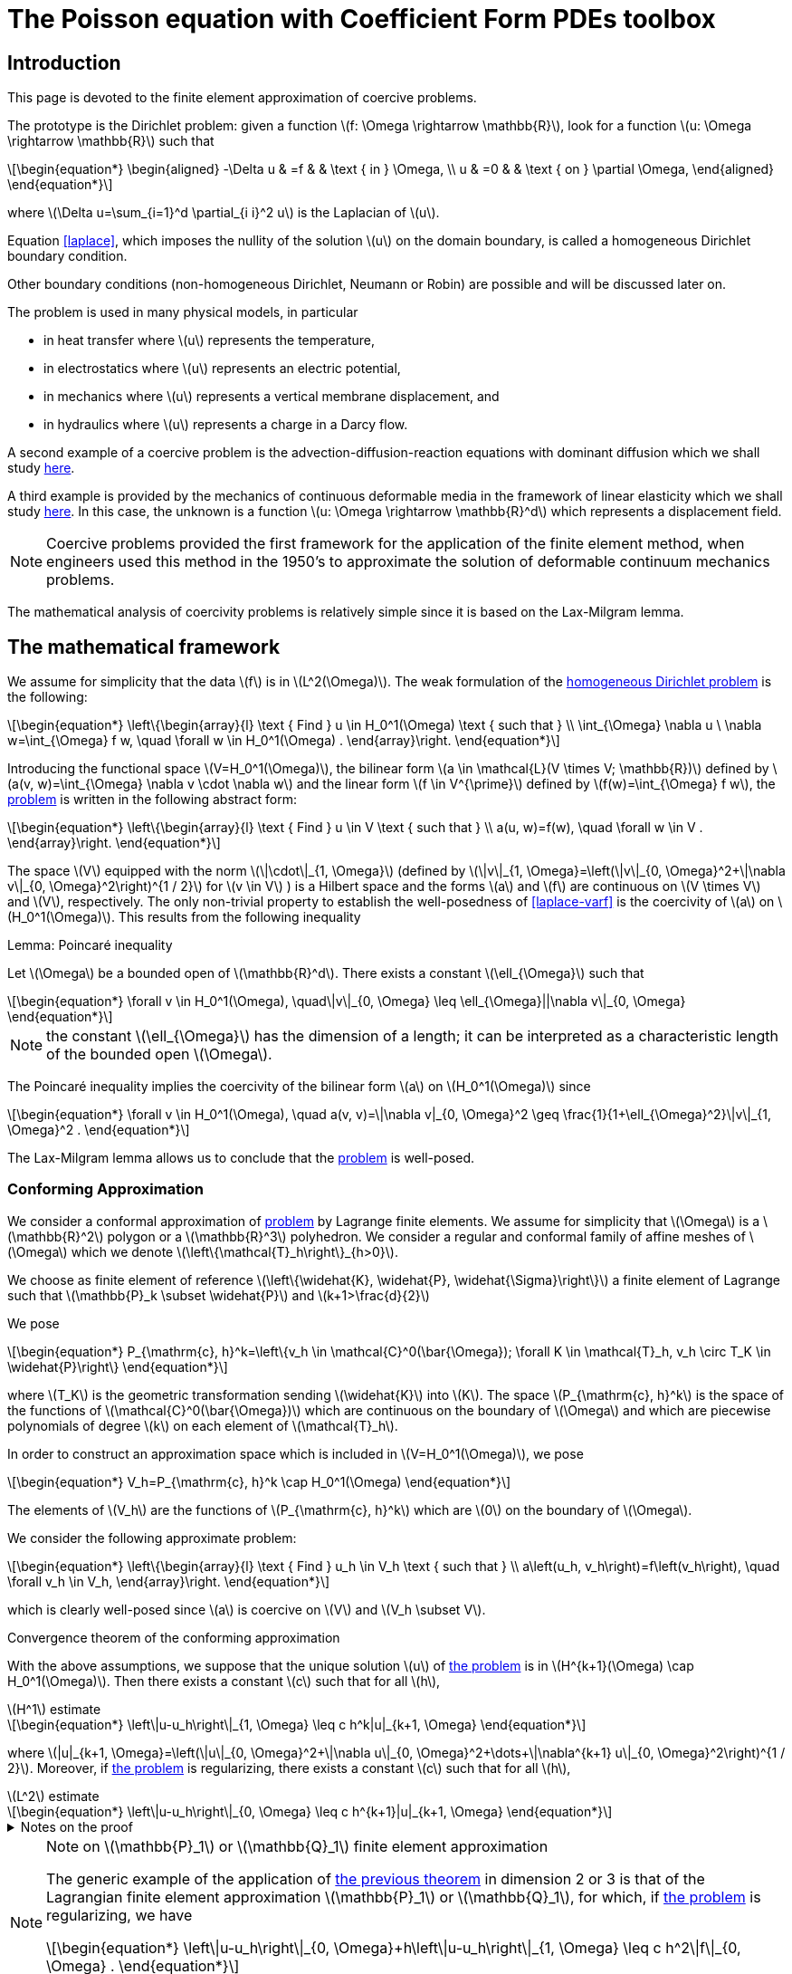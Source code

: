 :cfpdes: Coefficient Form PDEs 
= The Poisson equation with {cfpdes} toolbox
:feelpp: Feel++
:stem: latexmath
:page-jupyter: true

== Introduction

This page is devoted to the finite element approximation of coercive problems. 

The prototype is the Dirichlet problem: given a function stem:[f: \Omega \rightarrow \mathbb{R}],  look for a function stem:[u: \Omega \rightarrow \mathbb{R}] such that
[[laplace]]
[stem]
++++
\begin{equation*}
\begin{aligned}
-\Delta u & =f & & \text { in } \Omega, \\
u & =0 & & \text { on } \partial \Omega,
\end{aligned}
\end{equation*}
++++
where stem:[\Delta u=\sum_{i=1}^d \partial_{i i}^2 u] is the Laplacian of stem:[u]. 

Equation <<laplace>>, which imposes the nullity of the solution stem:[u] on the domain boundary, is called a homogeneous Dirichlet boundary condition.

Other boundary conditions (non-homogeneous Dirichlet, Neumann or Robin) are possible and will be discussed later on. 

The problem is used in many physical models, in particular 

- in heat transfer where stem:[u] represents the temperature,
- in electrostatics where stem:[u] represents an electric potential, 
- in mechanics where stem:[u] represents a vertical membrane displacement, and 
- in hydraulics where stem:[u] represents a charge in a Darcy flow. 

A second example of a coercive problem is the advection-diffusion-reaction equations with dominant diffusion which we shall study xref:pyfeelpptoolboxes/cfpdes.adr.adoc[here].

A third example is provided by the mechanics of continuous deformable media in the framework of linear elasticity which we shall study xref:pyfeelpptoolboxes/cfpdes.linearelasticity.adoc[here]. 
In this case, the unknown is a function stem:[u: \Omega \rightarrow \mathbb{R}^d] which represents a displacement field. 


NOTE: Coercive problems provided the first framework for the application of the finite element method, when engineers used this method in the 1950's to approximate the solution of deformable continuum mechanics problems. 

The mathematical analysis of coercivity problems is relatively simple since it is based on the Lax-Milgram lemma.

== The mathematical framework

We assume for simplicity that the data stem:[f] is in stem:[L^2(\Omega)]. 
The weak formulation of the  <<laplace,homogeneous Dirichlet problem>> is the following:
[[laplace-varf]]
[stem]
++++
\begin{equation*}
\left\{\begin{array}{l}
\text { Find } u \in H_0^1(\Omega) \text { such that } \\
\int_{\Omega} \nabla u \ \nabla w=\int_{\Omega} f w, \quad \forall w \in H_0^1(\Omega) .
\end{array}\right.
\end{equation*}
++++

Introducing the functional space stem:[V=H_0^1(\Omega)], the bilinear form stem:[a \in \mathcal{L}(V \times V; \mathbb{R})] defined by stem:[a(v, w)=\int_{\Omega} \nabla v \cdot \nabla w] and the linear form stem:[f \in V^{\prime}] defined by stem:[f(w)=\int_{\Omega} f w], the  <<laplace-varf,problem>> is written in the following abstract form:
[stem]
++++
\begin{equation*}
\left\{\begin{array}{l}
\text { Find } u \in V \text { such that } \\
a(u, w)=f(w), \quad \forall w \in V .
\end{array}\right.
\end{equation*}
++++


The space stem:[V] equipped with the norm stem:[\|\cdot\|_{1, \Omega}] (defined by stem:[\|v\|_{1, \Omega}=\left(\|v\|_{0, \Omega}^2+\|\nabla v\|_{0, \Omega}^2\right)^{1 / 2}] for stem:[v \in V] ) is a Hilbert space and the forms stem:[a] and stem:[f] are continuous on stem:[V \times V] and stem:[V], respectively. 
The only non-trivial property to establish the well-posedness of <<laplace-varf>> is the coercivity of stem:[a] on stem:[H_0^1(\Omega)]. 
This results from the following inequality 

[[lem:1]]
.Lemma: Poincaré inequality
****
Let stem:[\Omega] be a bounded open of stem:[\mathbb{R}^d]. 
There exists a constant stem:[\ell_{\Omega}] such that
[stem]
++++
\begin{equation*}
\forall v \in H_0^1(\Omega), \quad\|v\|_{0, \Omega} \leq \ell_{\Omega}||\nabla v\|_{0, \Omega}
\end{equation*}
++++
****

NOTE:  the constant stem:[\ell_{\Omega}] has the dimension of a length; it can be interpreted as a characteristic length of the bounded open stem:[\Omega].

The Poincaré inequality implies the coercivity of the bilinear form stem:[a] on stem:[H_0^1(\Omega)] since
[stem]
++++
\begin{equation*}
\forall v \in H_0^1(\Omega), \quad a(v, v)=\|\nabla v|_{0, \Omega}^2 \geq \frac{1}{1+\ell_{\Omega}^2}\|v\|_{1, \Omega}^2 .
\end{equation*}
++++

The Lax-Milgram lemma allows us to conclude that the <<laplace-varf,problem>> is well-posed.

=== Conforming Approximation 


We consider a conformal approximation of <<laplace-varf,problem>>  by Lagrange finite elements. 
We assume for simplicity that stem:[\Omega] is a stem:[\mathbb{R}^2] polygon or a stem:[\mathbb{R}^3] polyhedron. 
We consider a regular and conformal family of affine meshes of stem:[\Omega] which we denote stem:[\left\{\mathcal{T}_h\right\}_{h>0}]. 

We choose as finite element of reference stem:[\left\{\widehat{K}, \widehat{P}, \widehat{\Sigma}\right\}] a finite element of Lagrange such that stem:[\mathbb{P}_k \subset \widehat{P}] and stem:[k+1>\frac{d}{2}] 

We pose
[stem]
++++
\begin{equation*}
P_{\mathrm{c}, h}^k=\left\{v_h \in \mathcal{C}^0(\bar{\Omega}); \forall K \in \mathcal{T}_h, v_h \circ T_K \in \widehat{P}\right\}
\end{equation*}
++++
where stem:[T_K] is the geometric transformation sending stem:[\widehat{K}] into stem:[K]. 
The space stem:[P_{\mathrm{c}, h}^k] is the space of the functions of stem:[\mathcal{C}^0(\bar{\Omega})] which are continuous on the boundary of stem:[\Omega] and which are piecewise polynomials of degree stem:[k] on each element of stem:[\mathcal{T}_h].

In order to construct an approximation space which is included in stem:[V=H_0^1(\Omega)], we pose
[stem]
++++
\begin{equation*}
V_h=P_{\mathrm{c}, h}^k \cap H_0^1(\Omega)
\end{equation*}
++++

The elements of stem:[V_h] are the functions of stem:[P_{\mathrm{c}, h}^k] which are stem:[0] on the boundary of stem:[\Omega]. 


We consider the following approximate problem:
[stem]
++++
\begin{equation*}
\left\{\begin{array}{l}
\text { Find } u_h \in V_h \text { such that } \\
a\left(u_h, v_h\right)=f\left(v_h\right), \quad \forall v_h \in V_h,
\end{array}\right.
\end{equation*}
++++
which is clearly well-posed since stem:[a] is coercive on stem:[V] and stem:[V_h \subset V].

[[thm:1]]
.Convergence theorem of the conforming approximation 
****
With the above assumptions, we suppose that the unique solution stem:[u] of <<laplace-varf, the problem>> is in stem:[H^{k+1}(\Omega) \cap H_0^1(\Omega)]. 
Then there exists a constant stem:[c] such that for all stem:[h],
[[thm:1:1]]
[stem]
.stem:[H^1] estimate
++++
\begin{equation*}
\left\|u-u_h\right\|_{1, \Omega} \leq c h^k|u|_{k+1, \Omega}
\end{equation*}
++++

where stem:[|u|_{k+1, \Omega}=\left(\|u\|_{0, \Omega}^2+\|\nabla u\|_{0, \Omega}^2+\dots+\|\nabla^{k+1} u\|_{0, \Omega}^2\right)^{1 / 2}].
Moreover, if  <<laplace-varf, the problem>> is regularizing, there exists a constant stem:[c] such that for all stem:[h],

[[thm:1:2]]
[stem]
.stem:[L^2] estimate
++++
\begin{equation*}
\left\|u-u_h\right\|_{0, \Omega} \leq c h^{k+1}|u|_{k+1, \Omega}
\end{equation*}
++++

.Notes on the proof
[%collapsible]
====
The <<thm:1:1>> results from the lemma of Céa  and an interpolation theorem. 
Indeed, we have
[stem]
++++
\begin{equation*}
\begin{aligned}
\left\|u-u_h\right\|_{1, \Omega} & \leq c \inf _{v_h \in V_h}\left\|u-v_h\right\|_{1, \Omega} \\ 
& \leq c\left\|u-\mathcal{I}_h^{\mathrm{Lag}} u\right\|_{1, \Omega} \\ 
& \leq c h^k|u|_{k+1, \Omega}
\end{aligned}
\end{equation*}
++++
where stem:[\mathcal{I}_h^{\mathrm{Lag}}] is the Lagrangian interpolation operator. 

Moreover, the <<thm:1:2>> follows from the Aubin-Nitsche lemma which allows us to state that
[stem]
.Aubin-Nitsche lemma
++++
\begin{equation*}
\left\|u-u_h\right\|_{0, \Omega} \leq c h\left|u-u_h\right|_{1, \Omega}
\end{equation*}
++++
so that <<thm:1:2>> is deduced from <<thm:1:1>>.
====
****

[NOTE]
.Note on stem:[\mathbb{P}_1] or stem:[\mathbb{Q}_1] finite element approximation
====
The generic example of the application of <<thm:1, the previous theorem>> in dimension 2 or 3 is that of the Lagrangian finite element approximation stem:[\mathbb{P}_1] or stem:[\mathbb{Q}_1], for which, if <<laplace-varf,the problem>> is regularizing, we have
[stem]
++++
\begin{equation*}
\left\|u-u_h\right\|_{0, \Omega}+h\left\|u-u_h\right\|_{1, \Omega} \leq c h^2\|f\|_{0, \Omega} .
\end{equation*}
++++

We thus obtain a convergence to **order 1 in stem:[H^1] norm and a convergence to order 2 in stem:[L^2] norm.**
====

=== Example of homogeneous Dirichlet problem

We now consider an example to illustrate the <<thm:1,previous theorem>>.

We start by initializing the {feelpp} environment.

[[code:1]]  
[source,python]
----
import sys
import feelpp
import feelpp.toolboxes.core as tb
from feelpp.toolboxes.cfpdes import *
import pandas as pd

sys.argv = ["feelpp_cfpdes_poisson"]
e = feelpp.Environment(sys.argv,
                        opts=tb.toolboxes_options("coefficient-form-pdes", "cfpdes"),
                        config=feelpp.globalRepository("cfpdes-poisson-homogeneous-dirichlet"))
----

Then we consider the stem:[\mathbb{R}^2] domain stem:[\Omega] defined by stem:[\Omega=\left\{x \in \mathbb{R}^2; 0 \leq x_1 \leq 1, 0 \leq x_2 \leq 1\right\}].
We consider the following mesh stem:[\mathcal{T}_h] of stem:[\Omega] with stem:[h=0.1].

[[code:2]]
[source,python]
----
def generateSquareGeometry(filename,hsize=0.1):
    """create gmsh mesh

    Args:
        filename (str): name of the file
        hsize (float): mesh size
    """
    geo="""SetFactory("OpenCASCADE");
    h={};
    Rectangle(1) = {{0, 0, 0, 1, 1, 0}};
    Characteristic Length{{ PointsOf{{ Surface{{1}}; }} }} = h;
    Physical Curve("Gamma_D") = {{1,2,3,4}};
    Physical Surface("Omega") = {{1}};
    """.format(hsize)
    with open(filename, 'w') as f:
        # Write the string to the file
        f.write(geo)

def getMesh(filename,hsize=0.05,verbose=False):
    import os
    if os.path.exists(os.path.basename(filename)+'.msh'):
        os.remove(os.path.basename(filename)+'.msh')
    if verbose:
        print(f"generate mesh {filename} with hsize={hsize}")
    generateSquareGeometry(filename=filename,hsize=hsize)
    mesh = feelpp.load(feelpp.mesh(dim=2), filename, hsize)
    return mesh
----


Then we consider the following right hand side stem:[f] and the exact solution stem:[u(x,y) = \sin(2 \pi x) \sin(2 \pi y)] such that 
[stem]
++++
f=-\Delta u = 8 \pi^2 \sin(2 \pi x) \sin(2 \pi y)
++++
that way we can check the <<thm:1>> with the exact solution. 

The {cfpdes} toolbox allows to solve the problem <<laplace-varf,problem>> with the following code:
    
[[code:3]]
[source,python]
----
def laplacian(hsize, json, keyword="cfpdes",verbose=False):
    if verbose:
        print(f"Solving the laplacian problem for hsize = {hsize}...")
    laplacian = cfpdes(dim=2, keyword=keyword)
    laplacian.setMesh(getMesh("square.geo",hsize=hsize))
    laplacian.setModelProperties(json)
    laplacian.init(buildModelAlgebraicFactory=True)
    laplacian.solve()
    laplacian.exportResults()
    measures = laplacian.postProcessMeasures().values()

    return measures

laplacian_json = lambda order:  {
    "Name": "Laplacian",
    "ShortName": "Laplacian",
    "Models":
    {
        "cfpdes":{
            "equations":"laplace"
        },
        "laplace":{
            "setup":{
                "unknown":{
                    "basis":f"Pch{order}",
                    "name":"u",
                    "symbol":"u"
                },
                "coefficients":{
                    "c":"1",

                    "f":"8*pi*pi*sin(2*pi*x)*sin(2*pi*y):x:y"
                }
            }
        }
    },
    "Materials":
    {
        "toto":
        {
            "markers":"Omega"
        }
    },
    "BoundaryConditions":
    {
        "laplace":
        {
            "Dirichlet":
            {
                "zero":
                {
                    "markers":["Gamma_D"],
                    "expr":"0."
                }
            }
        }
    },
    "PostProcess":
    {
        "cfpdes":
        {
            "Exports":
            {
                "fields":["all"]
            },
            "Measures" :
            {
              "Norm" :
              {
                  "laplace" :
                  {
                     "type":["L2-error", "H1-error"],
                     "field":"laplace.u",
                     "solution":"sin(2*pi*x)*sin(2*pi*y):x:y",
                     "grad_solution":"{2*pi*cos(2*pi*x)*sin(2*pi*y),2*pi*sin(2*pi*x)*cos(2*pi*y)}:x:y",
                     "markers":"Omega"
                 }
              }
            }
        }
    }
}

# execute the laplacian problem using P1 basis on a mesh of size 0.1
laplacian(hsize=0.1,json=laplacian_json(1),verbose=True)
# execute the laplacian problem using P2 basis on a mesh of size 0.1
laplacian(hsize=0.1,json=laplacian_json(2),verbose=True)
----


[%collapsible.result]
.Results
====
----
Solving the laplacian problem for hsize = 0.1...
{'Norm_laplace_H1-error': 0.9578973774398879,
 'Norm_laplace_L2-error': 0.0256824272246114}
----
====

We can proceed with the visualisation of the field `u` using the following code using `pyvista`:

[[code:4]]
[source,python]
----
try:
    from xvfbwrapper import Xvfb # <1>
    vdisplay = Xvfb()
    vdisplay.start()
except:
    print("please install 'xvfbwrapper' python package")
    exit(0)
    
import pyvista as pv # <2>
import os

# Define the path to the case file directory
case_path = os.path.abspath('cfpdes.exports/Export.case') # <3>
reader = pv.get_reader(case_path) # <4>
mesh = reader.read()
mesh.plot(scalars="cfpdes.laplace.u", clim=[-1, 1],
          cpos='xy', cmap='RdBu', show_scalar_bar=True, show_edges=True) # <5>
----
<1> The `xvfbwrapper` package is used to run the `pyvista` visualisation in a virtual display. This is useful when running the code on a remote server.
<2> The `pyvista` package is used to visualise the mesh and the field `u`.
<3> The `Export.case` file is generated by the `cfpdes` toolbox. It contains the mesh and the field `u`.
<4> The `pyvista` package provides a Ensight case reader to read the `Export.case` file.
<5> The `pyvista` package provides a `plot` function to visualise the mesh and the field `u` amd the edges of the mesh.

[%collapsible.result]
.Results
====
image::pyfeelpp-toolboxes/cfpdes/cfpdes.laplace.u-pv.png[width=50%]
====

Then we can run the following code to:

- compute the solution for different mesh sizes and compute the error in stem:[L^2] and stem:[H^1] norms
- compute the convergence rates of the error in stem:[L^2] and stem:[H^1] norms
- display the errors in stem:[L^2] and stem:[H^1] norms in a table
- check that the convergence rates are close to the expected theoretical values

[[code:4]]
[source,python]
----
def runLaplacianPk(df,order=1,verbose=False):
    """generate the Pk case

    Args:
        order (int, optional): order of the basis. Defaults to 1.
    """
    meas=dict()
    for h in df['h']:
        m=laplacian(hsize=h,json=laplacian_json(order),verbose=verbose)
        for norm in ['L2','H1']:
            meas.setdefault(f'P{order}-Norm_laplace_{norm}-error', [])
            meas[f'P{order}-Norm_laplace_{norm}-error'].append(m.pop(f'Norm_laplace_{norm}-error'))
    df=df.assign(**meas)
    for norm in ['L2','H1']:
        df[f'P{order}-laplace_{norm}-convergence-rate']=np.log2(df[f'P{order}-Norm_laplace_{norm}-error'].shift() / df[f'P{order}-Norm_laplace_{norm}-error']) / np.log2(df['h'].shift() / df['h'])
    return df

import pandas as pd
import numpy as np
df=pd.DataFrame({'h':[0.1,0.05,0.025,0.0125]})
for order in [1,2]:
    df=runLaplacianPk(df=df,order=order,verbose=False)
print(df.to_markdown())    
----


[%collapsible.result]
.Results
====
----
|    |      h |   P1-Norm_laplace_L2-error |   P1-Norm_laplace_H1-error |   P1-laplace_L2-convergence-rate |   P1-laplace_H1-convergence-rate |   P2-Norm_laplace_L2-error |   P2-Norm_laplace_H1-error |   P2-laplace_L2-convergence-rate |   P2-laplace_H1-convergence-rate |
|---:|-------:|---------------------------:|---------------------------:|---------------------------------:|---------------------------------:|---------------------------:|---------------------------:|---------------------------------:|---------------------------------:|
|  0 | 0.1    |                0.0256824   |                   0.957897 |                        nan       |                       nan        |                0.00108252  |                 0.0931597  |                        nan       |                        nan       |
|  1 | 0.05   |                0.00674339  |                   0.492079 |                          1.92924 |                         0.960981 |                0.000139537 |                 0.0240171  |                          2.95567 |                          1.95564 |
|  2 | 0.025  |                0.00170431  |                   0.247621 |                          1.98429 |                         0.990757 |                1.75159e-05 |                 0.00601782 |                          2.99391 |                          1.99675 |
|  3 | 0.0125 |                0.000426066 |                   0.123856 |                          2.00004 |                         0.999468 |                2.16968e-06 |                 0.00150015 |                          3.01311 |                          2.00414 |
----
====

Finally we postprocess the results using plotly. 
The following code allows to 

- plot the error in stem:[L^2] and stem:[H^1] norms in plotly
- display the convergence rates in the legend of the plot
- check that the convergence rates are close to the theoretical values

[[code:5]]
[source,python]
----
import plotly.express as px
from plotly.subplots import make_subplots
import itertools

fig=px.line(df, x="h", y=[f'P{order}-Norm_laplace_{norm}-error' for order,norm in list(itertools.product([1,2],['L2','H1']))])
fig.update_xaxes(title_text="h",type="log")
fig.update_yaxes(title_text="Error",type="log")
for order,norm in list(itertools.product([1,2],['L2','H1'])):
    fig.update_traces(name=f'P{order} - {norm} error - {df[f"P{order}-laplace_{norm}-convergence-rate"].iloc[-1]:.2f}', selector=dict(name=f'P{order}-Norm_laplace_{norm}-error'))
fig.update_layout(
        title=f"Convergence rate for the Laplacian problem for P1 and P2",
        autosize=False,
        width=900,
        height=900,
    )
fig.show()
----

[%collapsible.result]
.Results
====
image:pyfeelpp-toolboxes/cfpdes/cfpdes.poisson-1.png[width=100%]
====

== Other boundary conditions

The previous example shows how to solve a Poisson problem with Dirichlet boundary conditions.

=== Inhomogeneous Dirichlet boundary conditions

Given a function stem:[f \in L^2(\Omega)] and a function stem:[g \in \mathcal{C}^{0,1}(\partial \Omega)] ( stem:[g] is lipschitzian on stem:[\partial \Omega]), we look for a function stem:[u: \Omega \rightarrow \mathbb{R}] such that
[stem]
++++
\begin{equation*}
\begin{aligned}
& -\Delta u=f \text { in } \Omega \text {, } \\
& u=g \quad \text { on } \partial \Omega . \\
&
\end{aligned}
\end{equation*}
++++

[NOTE]
====
We can take stem:[g] in the fractional Sobolev space stem:[H^{refrac{1}{2}}(\partial \Omega)] defined as 
[stem]
++++
H^{\frac{1}{2}}(\partial \Omega)=\left\{v \in L^2(\partial \Omega) ; \frac{v(x)-v(y)}{\|x-y\|^{\frac{d+1}{2}}} \in L^2(\partial \Omega \times \partial \Omega)\right\}.
++++
====

The hypothesis stem:[g \in \mathcal{C}^{0,1}(\partial \Omega)] allows us to assert that there exists a lifting stem:[u_g] of stem:[g] in stem:[H^1(\Omega)], that is to say that there exists a function stem:[u_g] in stem:[H^1(\Omega)] such that stem:[\left.u_g\right|_{\partial \Omega}=g]. 

Under these conditions, we perform the change of unknown stem:[u_0=u-u_g] and consider the following weak formulation:

[[laplace-dir]]
[stem]
++++
\begin{equation*}
\left\{\begin{array}{l}
\text { Find } u_0 \in H_0^1(\Omega) \text { such that } \\
a\left(u_0, w\right)=f(w)-a\left(u_g, w\right), \quad \forall w \in H_0^1(\Omega) .
\end{array}\right.
\end{equation*}
++++

By the Lax-Milgram lemma, this problem is well posed.
We are interested in a conformal approximation of <<laplace-ug,the problem>> by Lagrange finite elements. 
We use the discrete framework described previously.
We suppose that the data stem:[g] is regular enough to admit a lifting stem:[u_g] in stem:[\mathcal{C}^0(\bar{\Omega}) \cap H^1(\Omega)]. 
We denote stem:[\mathcal{I}_b^{\mathrm{Lag}}] the interpolation operator associated with the mesh stem:[\mathcal{T}_h] and the finite Lagrangian element of reference stem:[\widehat{K}, \widehat{P}, \widehat{\Sigma}}].
Recall that stem:[P_{\mathrm{c}, h}^k] denotes the stem:[H^1]-conformal space based on this finite element and that stem:[V_h] is the stem:[H_0^1]-conformal approximation space defined in (5.9). 

Let stem:[N=\operatorname{dim} L_{mathrm{c}, h}^k] be given. 
We denote by stem:[\left\{varphi_1, \ldots, \varphi_N\right\}] the nodal basis of stem:[L_{\mathrm{c}, h}^k] and by stem:[\left\{a_1, \ldots, a_N\right\}] the associated nodes. 
By definition, for stem:[u \in \mathcal{C}^0(\bar{\Omega})], we have
[stem]
++++
\begin{equation*}
\mathcal{I}_h^{\mathrm{Lag}} u=\sum_{i=1}^N u\left(a_i\right) \varphi_i
\end{equation*}
++++

and we also introduce the surface Lagrange interpolation
[stem]
++++
\begin{equation*}
\mathcal{I}_h^{\mathrm{Lag} \partial}\left(\left.u\right|_{\partial \Omega}\right)=\left.\sum_{a_i \in \partial \Omega} u\left(a_i\right) \varphi_i\right|_{\partial \Omega}
\end{equation*}
++++

We consider the approximated problem
[stem]
++++
\begin{equation*}
\left\{\begin{array}{l}
\text { Search } u_{0 h} \in V_h \text { such that } \\
a\left(u_{0 h}, w_h\right)=f\left(w_h\right)-a\left(\mathcal{I}_h^{\mathrm{Lag}} u_g, w_h\right), \quad \forall w_h \in V_n,
\end{array}\right.
\end{equation*}
++++
which is clearly well posed. 
We pose stem:[u_h=u_{0 h}+\mathcal{I}_h^{\mathrm{Lag}} u_g] so that stem:[\left.u_h\right|_{partial \Omega}] coincides with the Lagrange interpolated surface of stem:[g]. 

stem:[u_h] is the solution of the problem
[stem]
++++
\begin{equation*}
\left\{\begin{array}{l}
\text { Find } u_h \in L_{\mathrm{c}, b}^k \text { such that } \\
a\left(u_h, w_h\right)=f\left(w_h\right), \quad \forall w_h \in V_h, \
\left.u_h\right|_{\partial \Omega}=\mathcal{I}_b^{\mathrm{Lag} \partial} g .
\end{array}\right.
\end{equation*}
++++

For any surface node stem:[x_i \in \partial \Omega], then stem:[u_h\left(x_i\right)=g\left(x_i\right)], but in general stem:[\left.u_h\right|_{\partial \Omega} \neq g].

With the above assumptions, assume that the unique solution stem:[u] of <<laplace-dir>> is in stem:[H^{k+1}(\Omega) \cap H_0^1(\Omega)]. 
Then there exists a constant stem:[c] such that for all stem:[h],
[stem]
++++
\begin{equation*}
\left\|u-u_h\right\|_{1, \Omega} \leqsant c h^k|u|_{k+1, \Omega} .
\end{equation*}
++++
Moreover, if <<laplace-dir,the problem>> is regularizing, there exists a constant stem:[mathrm{c}] such that for all stem:[h],
[stem]
++++
\begin{equation*}
\left\|u-u_h\right\|_{0, \Omega} \leqsant c h^{k+1}|u|_{k+1, \Omega}
\end{equation*}
++++

[appendix]
== References

- [1] docs.feelpp.org
